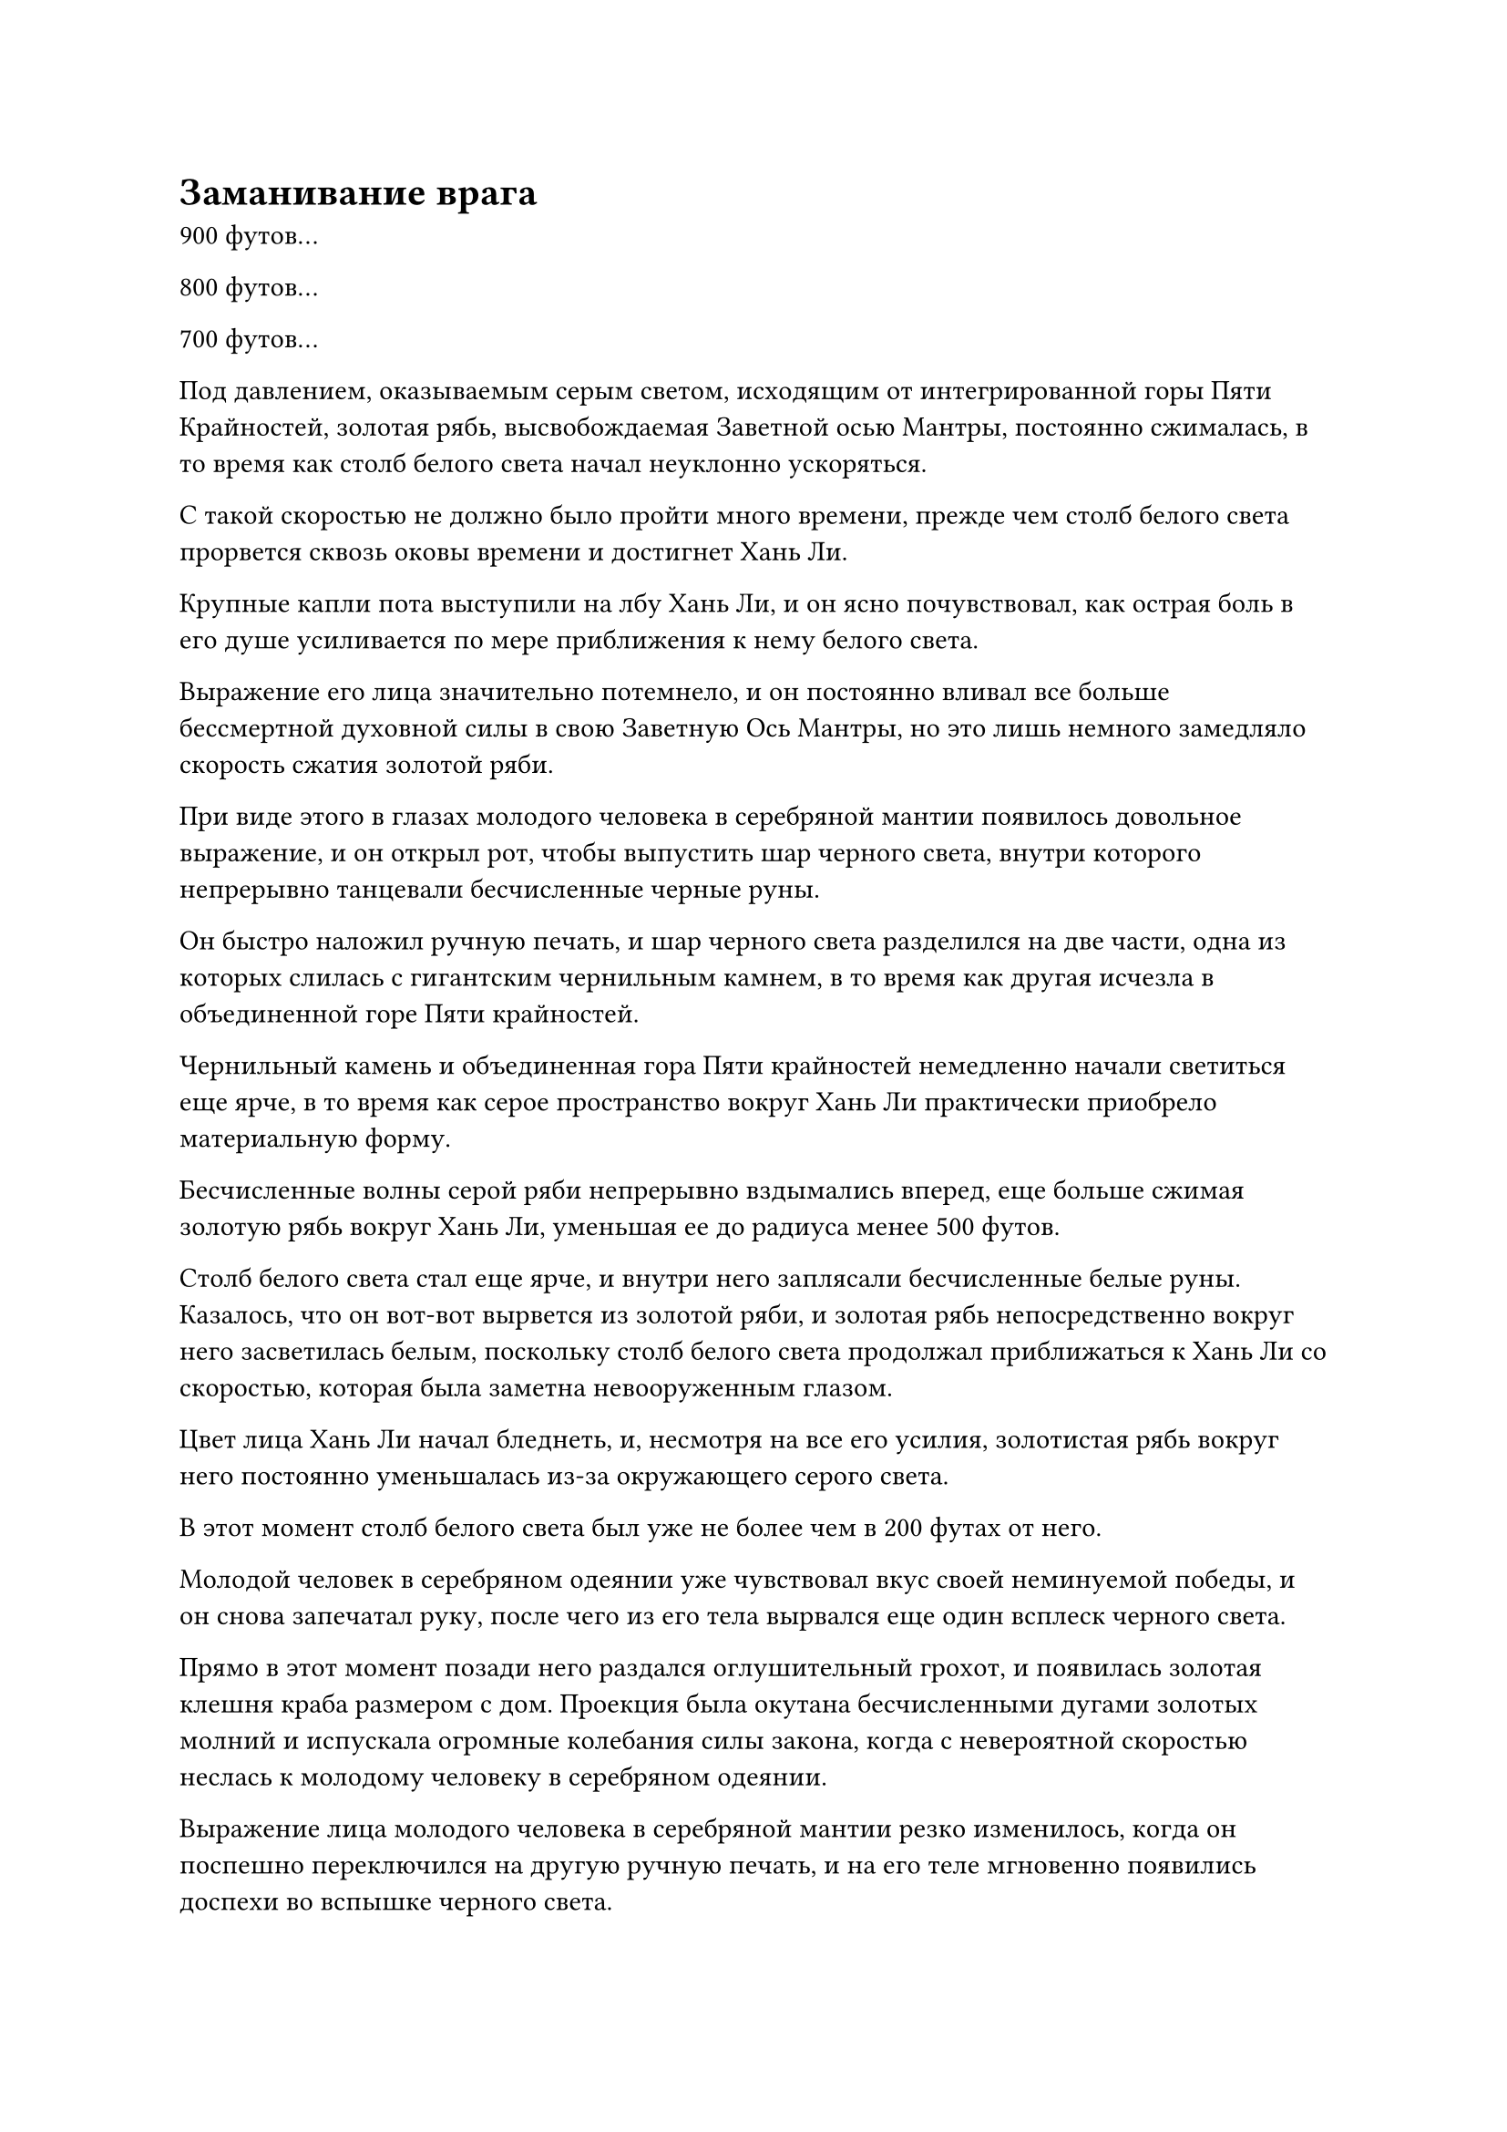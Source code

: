 = Заманивание врага
900 футов...

800 футов...

700 футов...

Под давлением, оказываемым серым светом, исходящим от интегрированной горы Пяти Крайностей, золотая рябь, высвобождаемая Заветной осью Мантры, постоянно сжималась, в то время как столб белого света начал неуклонно ускоряться.

С такой скоростью не должно было пройти много времени, прежде чем столб белого света прорвется сквозь оковы времени и достигнет Хань Ли.

Крупные капли пота выступили на лбу Хань Ли, и он ясно почувствовал, как острая боль в его душе усиливается по мере приближения к нему белого света.

Выражение его лица значительно потемнело, и он постоянно вливал все больше бессмертной духовной силы в свою Заветную Ось Мантры, но это лишь немного замедляло скорость сжатия золотой ряби.

При виде этого в глазах молодого человека в серебряной мантии появилось довольное выражение, и он открыл рот, чтобы выпустить шар черного света, внутри которого непрерывно танцевали бесчисленные черные руны.

Он быстро наложил ручную печать, и шар черного света разделился на две части, одна из которых слилась с гигантским чернильным камнем, в то время как другая исчезла в объединенной горе Пяти крайностей.

Чернильный камень и объединенная гора Пяти крайностей немедленно начали светиться еще ярче, в то время как серое пространство вокруг Хань Ли практически приобрело материальную форму.

Бесчисленные волны серой ряби непрерывно вздымались вперед, еще больше сжимая золотую рябь вокруг Хань Ли, уменьшая ее до радиуса менее 500 футов.

Столб белого света стал еще ярче, и внутри него заплясали бесчисленные белые руны. Казалось, что он вот-вот вырвется из золотой ряби, и золотая рябь непосредственно вокруг него засветилась белым, поскольку столб белого света продолжал приближаться к Хань Ли со скоростью, которая была заметна невооруженным глазом.

Цвет лица Хань Ли начал бледнеть, и, несмотря на все его усилия, золотистая рябь вокруг него постоянно уменьшалась из-за окружающего серого света.

В этот момент столб белого света был уже не более чем в 200 футах от него.

Молодой человек в серебряном одеянии уже чувствовал вкус своей неминуемой победы, и он снова запечатал руку, после чего из его тела вырвался еще один всплеск черного света.

Прямо в этот момент позади него раздался оглушительный грохот, и появилась золотая клешня краба размером с дом. Проекция была окутана бесчисленными дугами золотых молний и испускала огромные колебания силы закона, когда с невероятной скоростью неслась к молодому человеку в серебряном одеянии.

Выражение лица молодого человека в серебряной мантии резко изменилось, когда он поспешно переключился на другую ручную печать, и на его теле мгновенно появились доспехи во вспышке черного света.

Доспехи были пурпурно-черного цвета, а шлем был выполнен в форме головы дракона, в то время как на коленных и плечевых суставах виднелось несколько шипов. Весь доспех также был испещрен черными узорами и испускал огромную зловещую ци.

Золотая клешня краба ударила по пурпурно-черным доспехам с оглушительным грохотом, и молодой человек в серебряной мантии отлетел в сторону, в то время как на поверхности доспехов также появилась серия неглубоких трещин.

Даже несмотря на то, что доспехи действовали как буфер, взрыв огромной силы все равно был передан в тело молодого человека в серебряном одеянии, взбалтывая его внутренние органы и заставляя его извергать полный рот крови.

После того, как он был отправлен в полет, гигантский чернильный камень потерял свой источник бессмертной духовной силы и, наконец, погас не более чем в 100 футах от Хань Ли.

Объединенная гора Пяти крайностей все еще парила над головой Хань Ли, но серый свет, который она излучала вниз, также стал довольно нестабильным.

Серое пространство вокруг Хань Ли также слегка подернулось рябью, и ограничивающая сила, которую оно оказывало, значительно уменьшилась.

Он немедленно ухватился за эту возможность, выпустив из своего тела несколько шаров света, которые трансформировались в серию проекций истинного духа.

Выступы на мгновение закружились вокруг него, прежде чем исчезнуть в его теле, и слой пурпурно-золотистого света появился на его коже, когда его тело резко раздулось, превратившись в пурпурно-золотистого гиганта с тремя головами и шестью руками.

В то же время бесчисленные золотые чешуйки и серебряные узоры духа появились на его коже, и семь пятнышек ослепительного звездного света также появились на нижней части его живота.

Затем огромная аура вырвалась из его тела, заставив окружающее серое пространство сильно содрогнуться.

Пурпурно-золотистый гигант сделал хватательное движение одной рукой, и в его руке появился огромный лазурный меч, прежде чем он злобно взмахнул им вниз.

Огромная полоса лазурного света меча в форме полумесяца пронеслась по воздуху с толстыми дугами золотых молний, окружавших ее, прежде чем врезаться в барьер серого света.

Раздался оглушительный треск, и на этот раз в сером пространстве образовалась щель, открыв внешний мир.

Пурпурно-золотистый гигант немедленно вылетел через это отверстие с невероятной скоростью, после чего на его глабелле образовалась вертикальная черная трещина.

Столб полупрозрачного света вырвался из вертикального глаза, затем превратился в неясный меч, который исчез без следа в мгновение ока.

В следующее мгновение меч появился за головой молодого человека в серебряной мантии без какого-либо предупреждения, прежде чем вонзиться прямо вперед.

Несмотря на то, что молодой человек в серебряной мантии был ранен предыдущим ударом, его реакция оставалась довольно резкой, и он поспешно взмахнул рукой в воздухе, чтобы вызвать черный выступ ладони, который потянулся к полупрозрачному мечу.

Однако в тот момент, когда выступ черной ладони сомкнулся вокруг меча, последний внезапно исчез.

Молодой человек в серебряной мантии слегка запнулся, увидев это, и прежде чем у него появился шанс понять, что произошло, полупрозрачный меч снова появился в его сознании, прежде чем злобно обрушиться на его душу.

"Аргх!"

Молодой человек в серебряной мантии издал леденящий кровь вопль и схватился руками за голову.

Прямо в этот момент даос Се появился рядом с молодым человеком в серебряном одеянии, прежде чем раскинуть руки, и перед ним появилась пара огромных шаров золотых молний, оба из которых были массивны, как горы.

Толстые дуги золотых молний непрерывно вспыхивали на их поверхности, представляя собой устрашающее зрелище.

Кроме того, шары молний испускали бесчисленные золотые руны молний, каждая из которых была размером со стол и испускала сильные колебания закона.

Затем даос Се соединил свои ладони вместе, и два массивных шара молний слились в один, прежде чем превратиться в гигантский золотой молниеносный меч под грохочущий раскат грома.

Золотые ореолы расходились во все стороны от гигантского меча, и весь окружающий черный туман мгновенно рассеялся.

Все окружающее пространство в радиусе нескольких десятков километров начало громко гудеть, и появились бесчисленные пятицветные шары света, образованные изначальной ци мира, прежде чем в неистовстве устремиться к гигантскому мечу.

Пятицветный свет также разливался по поверхности гигантского молниеносного меча, заставляя близлежащее пространство рябить и дрожать.

Внезапно все небо и земля приобрели совершенно другой оттенок, и прежде чем молодой человек в серебряном одеянии успел среагировать, гигантский меч уже обрушился на него.

Бесчисленные трещины появились на его пурпурно-черной броне, прежде чем она взорвалась с оглушительным грохотом, и его тело также было затоплено огромным количеством молний, прежде чем разлететься на бесчисленные куски.

Неподалеку Хань Ли уже вернулся к своей первоначальной форме, и он испустил слабый вздох облегчения, увидев это.

Прямо в этот момент крошечная вспышка черного света появилась из разорванных останков молодого человека в серебряной мантии, и она немедленно растворилась в воздухе.

Синий свет вспыхнул в глазах Хань Ли, когда он увидел это, и луч черного света вырвался из вертикального глаза на его глабелле, во вспышке ударив в определенную точку в воздухе, прежде чем исчезнуть в ней.

Раздался глухой удар, когда этот участок пространства содрогнулся, после чего появилось огромное пространство черного света, и крошечная черная фигурка ростом всего в несколько дюймов, спотыкаясь, выбралась на открытое место.

Это был не кто иной, как зарождающаяся душа молодого человека в серебряной мантии, и хотя она была насильственно раскрыта Глазом Разрушения Закона Хань Ли, она не получила никаких повреждений. Однако на его лице было яростное выражение, и он как раз собирался наложить ручную печать, когда из близлежащей области вырвался всплеск пространственных колебаний, вслед за которым вылетела полупрозрачная цепь, прежде чем обернуться вокруг зарождающейся души подобно молнии.

Вся цепочка излучала полупрозрачный серебристый свет и выглядела довольно нематериально.

На лице зарождающейся души появилось встревоженное выражение, и она изо всех сил попыталась вырваться на свободу, но цепь оставалась такой же прочной, как всегда.

В следующее мгновение Хань Ли и даос Се появились прямо рядом с зарождающейся душой, и последняя держала в руках пару сокровищ, а именно черный чернильный камень и объединенную гору Пяти Крайностей.

Без поддержки бессмертной духовной силы молодого человека в серебряных одеждах даос Се смог с легкостью завладеть этими двумя сокровищами.

Зарождающаяся душа, казалось, знала, что она не смогла бы сбежать, несмотря ни на что, и она бросила взгляд на Хань Ли, прежде чем перевести свой взор на даоиста Се.

"Я не думал, что у тебя будет такой козырь в рукаве. И эта цепь, если я не ошибаюсь, это цепь духовного восприятия, так что ты, должно быть, освоил какую-то запрещенную технику, верно?" спокойным голосом спросила зарождающаяся душа.

Хань Ли не обратил никакого внимания на зарождающуюся душу, взмахнув рукой в воздухе, чтобы выпустить вспышку лазурного света, которая устремилась вниз, прежде чем забрать пару сокровищ, тех самых, которые несла пара охранников в черных одеждах.

После этого он выпустил струю малинового пламени, чтобы охватить останки молодого человека в серебряной мантии, и после того, как его тело было полностью сожжено, малиновое пламя хлынуло обратно, унося с собой черное кольцо.

Хань Ли неторопливо убрал эти предметы, затем повернулся к зарождающейся душе и спросил: "Кто ты такой и почему неоднократно приходил за мной? Если ты дашь мне удовлетворительный ответ, я могу даровать тебе быструю и безболезненную смерть".

"Если ты собираешься убить меня, то сделай это! Я не собираюсь отвечать ни на один из твоих вопросов!" - ответила зарождающаяся душа с холодной улыбкой.

Хань Ли больше ничего не сказал, протянув одну руку, чтобы схватить зарождающуюся душу за голову, и вспышка черного света вырвалась из его руки, окутав зарождающуюся душу, прежде чем попытаться проникнуть в ее тело.

Лицо зарождающейся души мгновенно исказилось от боли, но в ее глазах появилась насмешливая усмешка, когда она выплюнула сквозь стиснутые зубы: "Подумать только, что такой простой Истинный Бессмертный, как ты, попытается обыскать душу Золотого Бессмертного. Что за шутка!"

Хань Ли не обращал внимания на насмешки зарождающейся души, продолжая изо всех сил использовать свою технику поиска души.

Волны черного света вырвались из его ладони, чтобы окутать зарождающуюся душу, но, конечно же, его усилия оказались тщетными.

"Это бесполезно, товарищ даос Хань. В зарождающейся душе человека происходит эволюция от стадии Истинного Бессмертия к стадии Золотого Бессмертия, так что вы никоим образом не сможете исследовать его душу. Что касается меня, я всего лишь марионетка, поэтому я тоже не могу использовать какую-либо технику поиска души", - сказал даос Се.

Услышав это, Хань Ли медленно выпустил зарождающуюся душу.

Зарождающаяся душа вздохнула с облегчением, после чего на ее лице появилась холодная усмешка, когда он сказал: "Если ты посмеешь убить меня, то Сяо Цзиньхань выследит тебя, куда бы ты ни пошел! Если ты отпустишь меня, я могу поклясться душой, что улажу наши разногласия, и вдобавок ко всему, я также могу дать тебе некоторую компенсацию."

#pagebreak()